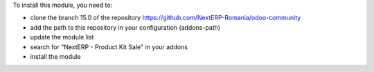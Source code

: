 To install this module, you need to:

* clone the branch 15.0 of the repository https://github.com/NextERP-Romania/odoo-community
* add the path to this repository in your configuration (addons-path)
* update the module list
* search for "NextERP - Product Kit Sale" in your addons
* install the module
